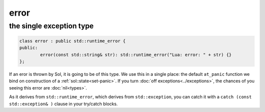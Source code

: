 error
=====
the single exception type
-------------------------

.. code-block:: cpp

	class error : public std::runtime_error {
	public:
		error(const std::string& str): std::runtime_error("Lua: error: " + str) {}
	};

If an eror is thrown by Sol, it is going to be of this type. We use this in a single place: the default ``at_panic`` function we bind on construction of a :ref:`sol::state<set-panic>`. If you turn :doc:`off exceptions<../exceptions>`, the chances of you seeing this error are :doc:`nil<types>`.

As it derives from ``std::runtime_error``, which derives from ``std::exception``, you can catch it with a ``catch (const std::exception& )`` clause in your try/catch blocks.